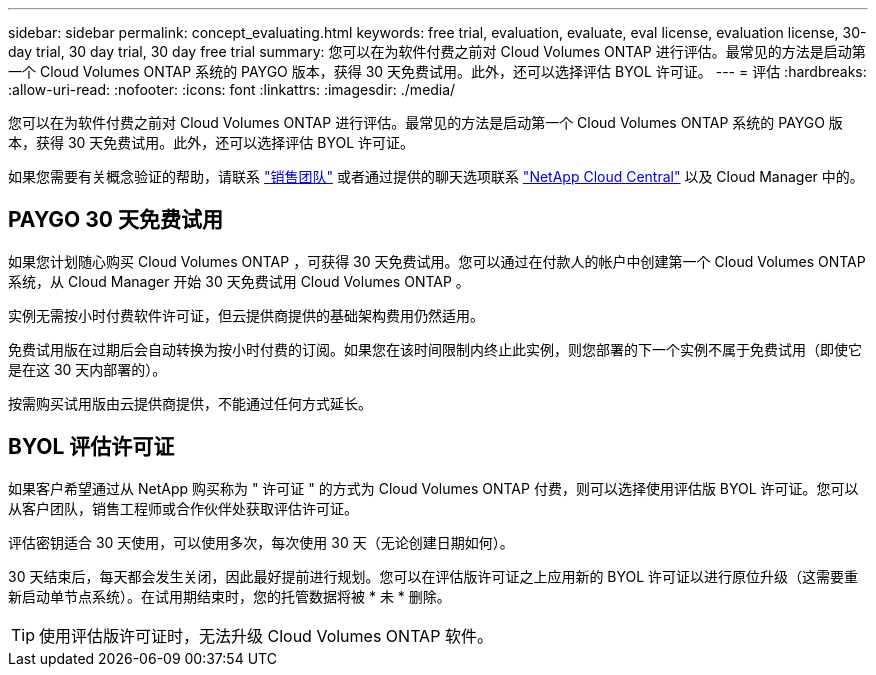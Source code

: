 ---
sidebar: sidebar 
permalink: concept_evaluating.html 
keywords: free trial, evaluation, evaluate, eval license, evaluation license, 30-day trial, 30 day trial, 30 day free trial 
summary: 您可以在为软件付费之前对 Cloud Volumes ONTAP 进行评估。最常见的方法是启动第一个 Cloud Volumes ONTAP 系统的 PAYGO 版本，获得 30 天免费试用。此外，还可以选择评估 BYOL 许可证。 
---
= 评估
:hardbreaks:
:allow-uri-read: 
:nofooter: 
:icons: font
:linkattrs: 
:imagesdir: ./media/


[role="lead"]
您可以在为软件付费之前对 Cloud Volumes ONTAP 进行评估。最常见的方法是启动第一个 Cloud Volumes ONTAP 系统的 PAYGO 版本，获得 30 天免费试用。此外，还可以选择评估 BYOL 许可证。

如果您需要有关概念验证的帮助，请联系 https://cloud.netapp.com/contact-cds["销售团队"^] 或者通过提供的聊天选项联系 https://cloud.netapp.com["NetApp Cloud Central"^] 以及 Cloud Manager 中的。



== PAYGO 30 天免费试用

如果您计划随心购买 Cloud Volumes ONTAP ，可获得 30 天免费试用。您可以通过在付款人的帐户中创建第一个 Cloud Volumes ONTAP 系统，从 Cloud Manager 开始 30 天免费试用 Cloud Volumes ONTAP 。

实例无需按小时付费软件许可证，但云提供商提供的基础架构费用仍然适用。

免费试用版在过期后会自动转换为按小时付费的订阅。如果您在该时间限制内终止此实例，则您部署的下一个实例不属于免费试用（即使它是在这 30 天内部署的）。

按需购买试用版由云提供商提供，不能通过任何方式延长。



== BYOL 评估许可证

如果客户希望通过从 NetApp 购买称为 " 许可证 " 的方式为 Cloud Volumes ONTAP 付费，则可以选择使用评估版 BYOL 许可证。您可以从客户团队，销售工程师或合作伙伴处获取评估许可证。

评估密钥适合 30 天使用，可以使用多次，每次使用 30 天（无论创建日期如何）。

30 天结束后，每天都会发生关闭，因此最好提前进行规划。您可以在评估版许可证之上应用新的 BYOL 许可证以进行原位升级（这需要重新启动单节点系统）。在试用期结束时，您的托管数据将被 * 未 * 删除。


TIP: 使用评估版许可证时，无法升级 Cloud Volumes ONTAP 软件。
